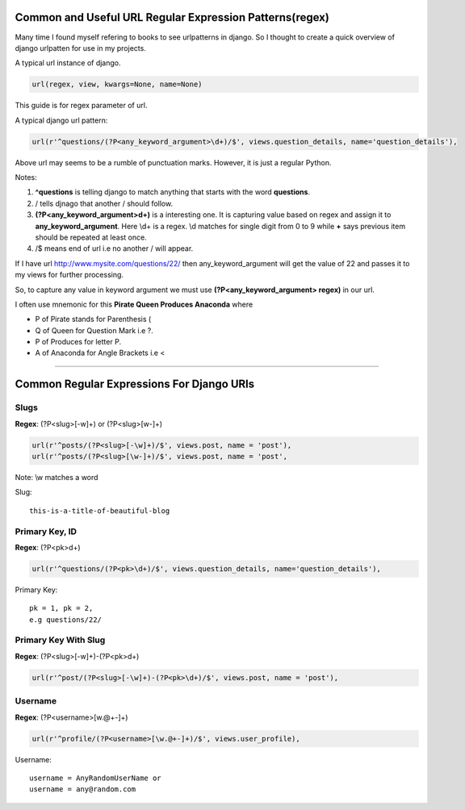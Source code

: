 **************************************************
Common and Useful URL Regular Expression Patterns(regex)
**************************************************
Many time I found myself refering to books to see urlpatterns in django. So I thought to create a quick overview of django urlpatten for use in my projects. 

A typical url instance of django.

.. code-block:: Python

    url(regex, view, kwargs=None, name=None)

This guide is for regex parameter of url.

A typical django url pattern:

.. code-block:: Python

    url(r'^questions/(?P<any_keyword_argument>\d+)/$', views.question_details, name='question_details'),

Above url may seems to be a rumble of punctuation marks. However, it is just a regular Python.

Notes:

#. **^questions** is telling django to match anything that starts with the word **questions**.
#. / tells djnago that another / should follow.
#. **(?P<any_keyword_argument>\d+)** is a interesting one. It is capturing value based on regex and assign it to **any_keyword_argument**. Here \\d+ is a regex. \\d matches for single digit from 0 to 9 while **+** says previous item should be repeated at least once.
#. /$ means end of url i.e no another / will appear.


If I have url `http://www.mysite.com/questions/22/ <http://http://www.mysite.com/questins/22>`_  then any_keyword_argument will get the value of 22 and passes it to my views for further processing.

So, to capture any value in keyword argument we must use **(?P<any_keyword_argument> regex)** in our url.

I often use mnemonic for this **Pirate Queen Produces Anaconda** where

* P of Pirate stands for Parenthesis (
* Q of Queen for Question Mark i.e ?.
* P of Produces for letter P.
* A of Anaconda for Angle Brackets i.e <

====
    
******************************************
Common Regular Expressions For Django URls
******************************************

Slugs
=====
**Regex**: (?P<slug>[-\w]+) or (?P<slug>[\w-]+)

.. code-block:: Python

    url(r'^posts/(?P<slug>[-\w]+)/$', views.post, name = 'post'),
    url(r'^posts/(?P<slug>[\w-]+)/$', views.post, name = 'post',

Note: \\w matches a word

Slug::
    
    this-is-a-title-of-beautiful-blog


Primary Key, ID
===========
**Regex**: (?P<pk>\d+)

.. code-block:: Python

    url(r'^questions/(?P<pk>\d+)/$', views.question_details, name='question_details'),

Primary Key::

    pk = 1, pk = 2, 
    e.g questions/22/


Primary Key With Slug
=====================
**Regex**: (?P<slug>[-\w]+)-(?P<pk>\d+)

.. code-block:: Python

    url(r'^post/(?P<slug>[-\w]+)-(?P<pk>\d+)/$', views.post, name = 'post'),

Username
========
**Regex**: (?P<username>[\w.@+-]+)

.. code-block:: Python

    url(r'^profile/(?P<username>[\w.@+-]+)/$', views.user_profile),

Username::
    
    username = AnyRandomUserName or
    username = any@random.com

